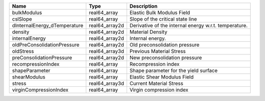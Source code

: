 

============================ ============== ===================================================== 
Name                         Type           Description                                           
============================ ============== ===================================================== 
bulkModulus                  real64_array   Elastic Bulk Modulus Field                            
cslSlope                     real64_array   Slope of the critical state line                      
dInternalEnergy_dTemperature real64_array2d Derivative of the internal energy w.r.t. temperature. 
density                      real64_array2d Material Density                                      
internalEnergy               real64_array2d Internal energy.                                      
oldPreConsolidationPressure  real64_array2d Old preconsolidation pressure                         
oldStress                    real64_array3d Previous Material Stress                              
preConsolidationPressure     real64_array2d New preconsolidation pressure                         
recompressionIndex           real64_array    Recompression index                                  
shapeParameter               real64_array   Shape parameter for the yield surface                 
shearModulus                 real64_array   Elastic Shear Modulus Field                           
stress                       real64_array3d Current Material Stress                               
virginCompressionIndex       real64_array   Virgin compression index                              
============================ ============== ===================================================== 


